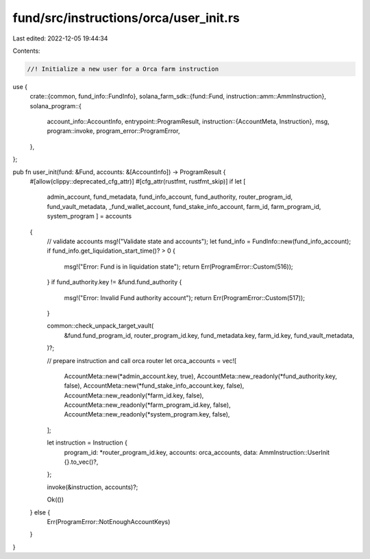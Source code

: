 fund/src/instructions/orca/user_init.rs
=======================================

Last edited: 2022-12-05 19:44:34

Contents:

.. code-block:: rs

    //! Initialize a new user for a Orca farm instruction

use {
    crate::{common, fund_info::FundInfo},
    solana_farm_sdk::{fund::Fund, instruction::amm::AmmInstruction},
    solana_program::{
        account_info::AccountInfo,
        entrypoint::ProgramResult,
        instruction::{AccountMeta, Instruction},
        msg,
        program::invoke,
        program_error::ProgramError,
    },
};

pub fn user_init(fund: &Fund, accounts: &[AccountInfo]) -> ProgramResult {
    #[allow(clippy::deprecated_cfg_attr)]
    #[cfg_attr(rustfmt, rustfmt_skip)]
    if let [
        admin_account,
        fund_metadata,
        fund_info_account,
        fund_authority,
        router_program_id,
        fund_vault_metadata,
        _fund_wallet_account,
        fund_stake_info_account,
        farm_id,
        farm_program_id,
        system_program
        ] = accounts
    {
        // validate accounts
        msg!("Validate state and accounts");
        let fund_info = FundInfo::new(fund_info_account);
        if fund_info.get_liquidation_start_time()? > 0 {
            msg!("Error: Fund is in liquidation state");
            return Err(ProgramError::Custom(516));
        }
        if fund_authority.key != &fund.fund_authority {
            msg!("Error: Invalid Fund authority account");
            return Err(ProgramError::Custom(517));
        }

        common::check_unpack_target_vault(
            &fund.fund_program_id,
            router_program_id.key,
            fund_metadata.key,
            farm_id.key,
            fund_vault_metadata,
        )?;

        // prepare instruction and call orca router
        let orca_accounts = vec![
            AccountMeta::new(*admin_account.key, true),
            AccountMeta::new_readonly(*fund_authority.key, false),
            AccountMeta::new(*fund_stake_info_account.key, false),
            AccountMeta::new_readonly(*farm_id.key, false),
            AccountMeta::new_readonly(*farm_program_id.key, false),
            AccountMeta::new_readonly(*system_program.key, false),
        ];

        let instruction = Instruction {
            program_id: *router_program_id.key,
            accounts: orca_accounts,
            data: AmmInstruction::UserInit {}.to_vec()?,
        };

        invoke(&instruction, accounts)?;

        Ok(())
    } else {
        Err(ProgramError::NotEnoughAccountKeys)
    }
}


